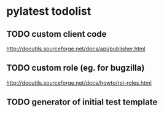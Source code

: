 * pylatest todolist
** TODO custom client code
   [[http://docutils.sourceforge.net/docs/api/publisher.html]]
** TODO custom role (eg. for bugzilla)
   [[http://docutils.sourceforge.net/docs/howto/rst-roles.html]]
** TODO generator of initial test template
